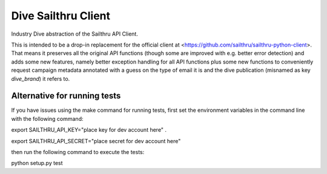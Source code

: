 Dive Sailthru Client
====================

Industry Dive abstraction of the Sailthru API Client.

This is intended to be a drop-in replacement for the official client at <https://github.com/sailthru/sailthru-python-client>. That means it preserves all the original API functions (though some are improved with e.g. better error detection) and adds some new features, namely better exception handling for all API functions plus some new functions to conveniently request campaign metadata annotated with a guess on the type of email it is and the dive publication (misnamed as key `dive_brand`) it refers to.

Alternative for running tests
-----------------------------
If you have issues using the make command for running tests,
first set the environment variables in the command line with the following command:

export SAILTHRU_API_KEY="place key for dev account here" .   

export SAILTHRU_API_SECRET="place secret for dev account here"

then run the following command to execute the tests:

python setup.py test

